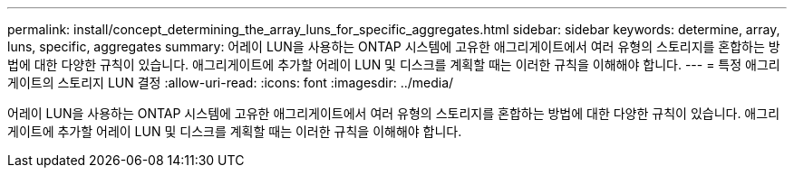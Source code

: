 ---
permalink: install/concept_determining_the_array_luns_for_specific_aggregates.html 
sidebar: sidebar 
keywords: determine, array, luns, specific, aggregates 
summary: 어레이 LUN을 사용하는 ONTAP 시스템에 고유한 애그리게이트에서 여러 유형의 스토리지를 혼합하는 방법에 대한 다양한 규칙이 있습니다. 애그리게이트에 추가할 어레이 LUN 및 디스크를 계획할 때는 이러한 규칙을 이해해야 합니다. 
---
= 특정 애그리게이트의 스토리지 LUN 결정
:allow-uri-read: 
:icons: font
:imagesdir: ../media/


[role="lead"]
어레이 LUN을 사용하는 ONTAP 시스템에 고유한 애그리게이트에서 여러 유형의 스토리지를 혼합하는 방법에 대한 다양한 규칙이 있습니다. 애그리게이트에 추가할 어레이 LUN 및 디스크를 계획할 때는 이러한 규칙을 이해해야 합니다.
